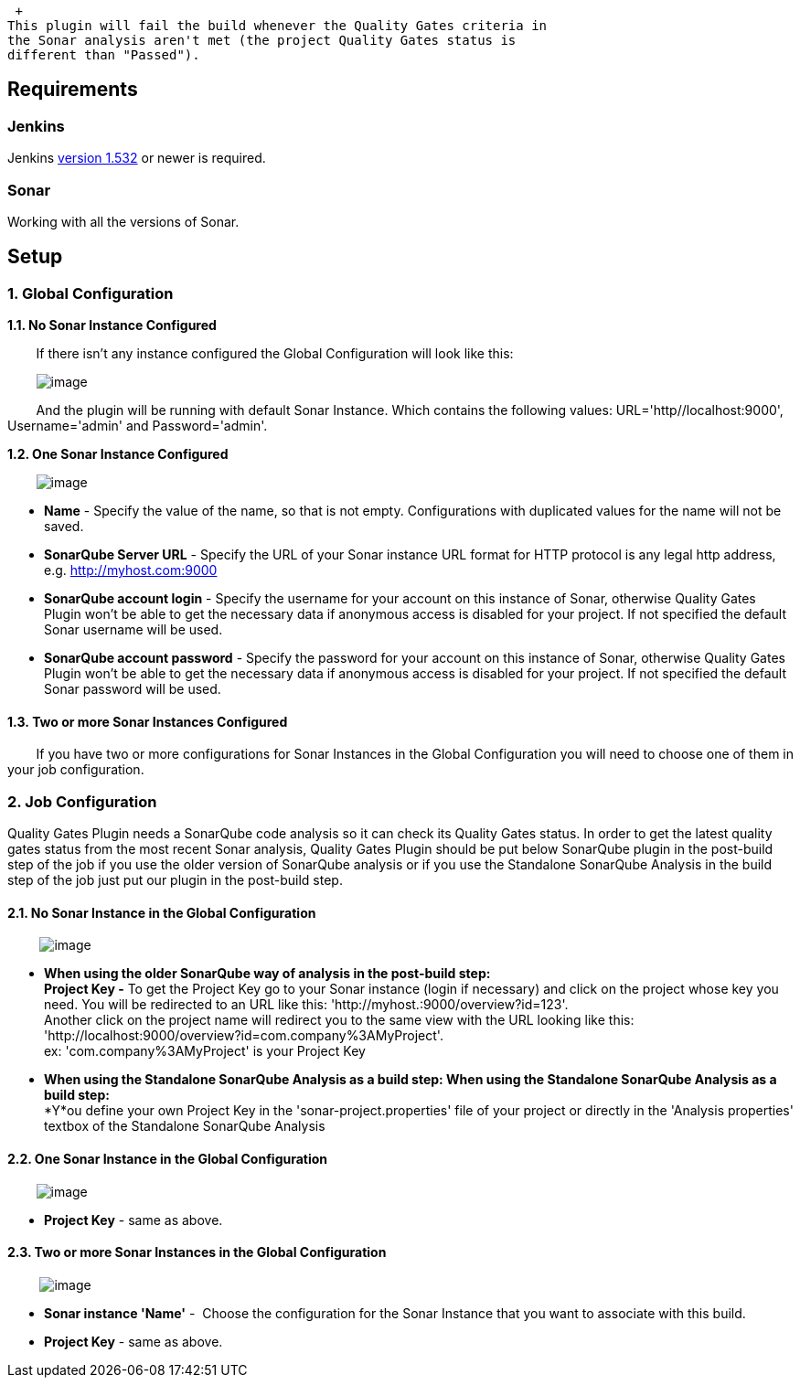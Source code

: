  +
This plugin will fail the build whenever the Quality Gates criteria in
the Sonar analysis aren't met (the project Quality Gates status is
different than "Passed").

[[QualityGatesPlugin-Requirements]]
== Requirements

[[QualityGatesPlugin-Jenkins]]
=== Jenkins

Jenkins https://jenkins.io/changelog-stable/#v1.532[version 1.532] or
newer is required.

[[QualityGatesPlugin-Sonar]]
=== Sonar

Working with all the versions of Sonar.

[[QualityGatesPlugin-Setup]]
== Setup

[[QualityGatesPlugin-1.GlobalConfiguration]]
=== 1. Global Configuration

*1.1. No Sonar Instance Configured*

        If there isn't any instance configured the Global Configuration
will look like this:

       
[.confluence-embedded-file-wrapper]#image:docs/images/Screenshot_2.png[image]#

        And the plugin will be running with default Sonar Instance.
Which contains the following values: URL='http//localhost:9000',
Username='admin' and Password='admin'.

*1.2. One Sonar Instance Configured*

       
[.confluence-embedded-file-wrapper]#image:docs/images/Screenshot_1.png[image]#

* *Name* - Specify the value of the name, so that is not
empty. Configurations with duplicated values for the name will not be
saved.
* *SonarQube Server URL* - Specify the URL of your Sonar instance URL
format for HTTP protocol is any legal http address, e.g.
http://myhost.com:9000/[http://myhost.com:9000]
* *SonarQube account login* - Specify the username for your account on
this instance of Sonar, otherwise Quality Gates Plugin won't be able to
get the necessary data if anonymous access is disabled for your
project. If not specified the default Sonar username will be used.
* *SonarQube account password* - Specify the password for your account
on this instance of Sonar, otherwise Quality Gates Plugin won't be able
to get the necessary data if anonymous access is disabled for your
project. If not specified the default Sonar password will be used.

[[QualityGatesPlugin-1.3.TwoormoreSonarInstancesConfigured]]
==== 1.3. *Two or more Sonar Instances Configured*

        If you have two or more configurations for Sonar Instances in
the Global Configuration you will need to choose one of them in your job
configuration.

[[QualityGatesPlugin-2.JobConfiguration]]
=== 2. Job Configuration

Quality Gates Plugin needs a SonarQube code analysis so it can check its
Quality Gates status. In order to get the latest quality gates status
from the most recent Sonar analysis, Quality Gates Plugin should be put
below SonarQube plugin in the post-build step of the job if you use the
older version of SonarQube analysis or if you use the Standalone
SonarQube Analysis in the build step of the job just put our plugin in
the post-build step.

[[QualityGatesPlugin-2.1.NoSonarInstanceintheGlobalConfiguration]]
==== 2.1. No Sonar Instance in the Global Configuration

        
[.confluence-embedded-file-wrapper]#image:docs/images/Screenshot_3.jpg[image]#

* *When using the older SonarQube way of analysis in the post-build
step:* +
*Project Key -* To get the Project Key go to your Sonar instance (login
if necessary) and click on the project whose key you need. You will be
redirected to an URL like this: 'http://myhost.:9000/overview?id=123'.
  +
Another click on the project name will redirect you to the same view
with the URL looking like this:
'http://localhost:9000/overview?id=com.company%3AMyProject'.   +
ex: 'com.company%3AMyProject' is your Project Key
* *When using the Standalone SonarQube Analysis as a build step: When
using the Standalone SonarQube Analysis as a build step: * +
*Y*ou define your own Project Key in the 'sonar-project.properties' file
of your project or directly in the 'Analysis properties' textbox of the
Standalone SonarQube Analysis

[[QualityGatesPlugin-2.2.OneSonarInstanceintheGlobalConfiguration]]
==== 2.2. One Sonar Instance in the Global Configuration

       
[.confluence-embedded-file-wrapper]#image:docs/images/Screenshot_3.png[image]#

* *Project Key* - same as above.

[[QualityGatesPlugin-2.3.TwoormoreSonarInstancesintheGlobalConfiguration]]
==== 2.3. Two or more Sonar Instances in the Global Configuration

        
[.confluence-embedded-file-wrapper]#image:docs/images/Screenshot_6.png[image]#

* *Sonar instance 'Name'* -  Choose the configuration for the Sonar
Instance that you want to associate with this build.
* *Project Key* - same as above.
